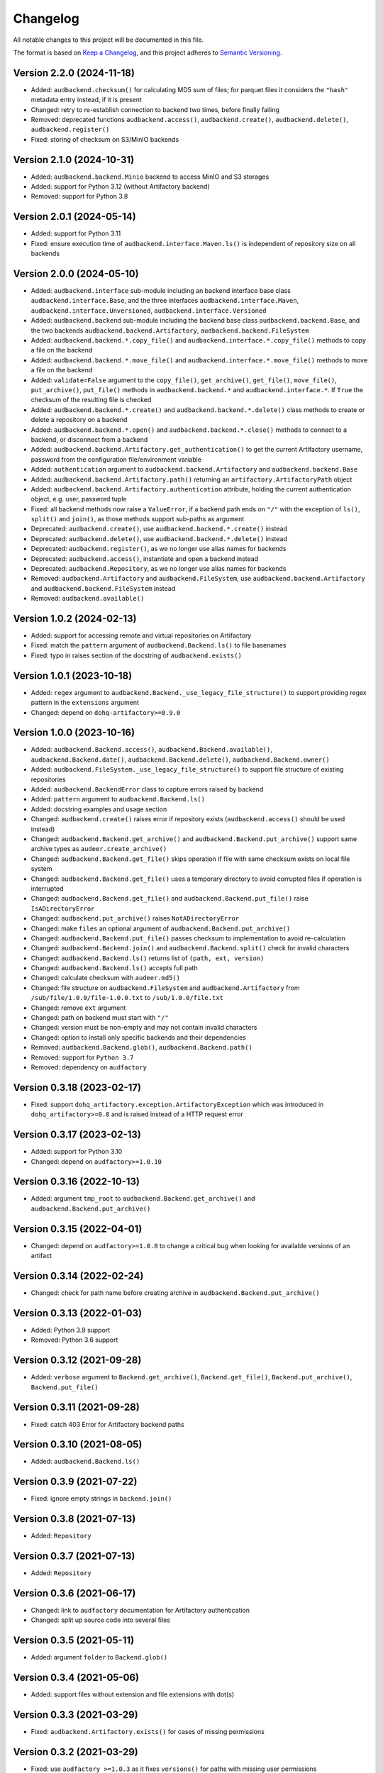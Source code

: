 Changelog
=========

All notable changes to this project will be documented in this file.

The format is based on `Keep a Changelog`_,
and this project adheres to `Semantic Versioning`_.


Version 2.2.0 (2024-11-18)
--------------------------

* Added: ``audbackend.checksum()``
  for calculating MD5 sum of files;
  for parquet files
  it considers the ``"hash"`` metadata entry instead,
  if it is present
* Changed: retry to re-establish connection to backend two times,
  before finally failing
* Removed: deprecated functions
  ``audbackend.access()``,
  ``audbackend.create()``,
  ``audbackend.delete()``,
  ``audbackend.register()``
* Fixed: storing of checksum
  on S3/MinIO backends


Version 2.1.0 (2024-10-31)
--------------------------

* Added: ``audbackend.backend.Minio`` backend
  to access MinIO and S3 storages
* Added: support for Python 3.12
  (without Artifactory backend)
* Removed: support for Python 3.8


Version 2.0.1 (2024-05-14)
--------------------------

* Added: support for Python 3.11
* Fixed: ensure execution time of
  ``audbackend.interface.Maven.ls()``
  is independent of repository size
  on all backends


Version 2.0.0 (2024-05-10)
--------------------------

* Added: ``audbackend.interface`` sub-module
  including an backend interface base class
  ``audbackend.interface.Base``,
  and the three interfaces
  ``audbackend.interface.Maven``,
  ``audbackend.interface.Unversioned``,
  ``audbackend.interface.Versioned``
* Added: ``audbackend.backend`` sub-module
  including the backend base class
  ``audbackend.backend.Base``,
  and the two backends
  ``audbackend.backend.Artifactory``,
  ``audbackend.backend.FileSystem``
* Added: ``audbackend.backend.*.copy_file()``
  and ``audbackend.interface.*.copy_file()``
  methods
  to copy a file on the backend
* Added: ``audbackend.backend.*.move_file()``
  and ``audbackend.interface.*.move_file()``
  methods
  to move a file on the backend
* Added: ``validate=False`` argument to the
  ``copy_file()``,
  ``get_archive()``,
  ``get_file()``,
  ``move_file()``,
  ``put_archive()``,
  ``put_file()``
  methods in ``audbackend.backend.*``
  and ``audbackend.interface.*``.
  If ``True``
  the checksum of the resulting file is checked
* Added: ``audbackend.backend.*.create()``
  and ``audbackend.backend.*.delete()``
  class methods
  to create or delete a repository
  on a backend
* Added: ``audbackend.backend.*.open()``
  and ``audbackend.backend.*.close()``
  methods
  to connect to a backend,
  or disconnect from a backend
* Added: ``audbackend.backend.Artifactory.get_authentication()``
  to get the current Artifactory username, password
  from the configuration file/environment variable
* Added: ``authentication`` argument
  to ``audbackend.backend.Artifactory``
  and ``audbackend.backend.Base``
* Added: ``audbackend.backend.Artifactory.path()``
  returning an ``artifactory.ArtifactoryPath`` object
* Added: ``audbackend.backend.Artifactory.authentication``
  attribute,
  holding the current authentication object,
  e.g. user, password tuple
* Fixed: all backend methods now raise a ``ValueError``,
  if a backend path ends on ``"/"``
  with the exception of ``ls()``,
  ``split()``
  and ``join()``,
  as those methods support sub-paths as argument
* Deprecated: ``audbackend.create()``,
  use ``audbackend.backend.*.create()`` instead
* Deprecated: ``audbackend.delete()``,
  use ``audbackend.backend.*.delete()`` instead
* Deprecated: ``audbackend.register()``,
  as we no longer use alias names
  for backends
* Deprecated: ``audbackend.access()``,
  instantiate and open a backend instead
* Deprecated: ``audbackend.Repository``,
  as we no longer use alias names
  for backends
* Removed: ``audbackend.Artifactory``
  and ``audbackend.FileSystem``,
  use
  ``audbackend.backend.Artifactory``
  and ``audbackend.backend.FileSystem``
  instead
* Removed: ``audbackend.available()``


Version 1.0.2 (2024-02-13)
--------------------------

* Added: support for accessing
  remote and virtual repositories
  on Artifactory
* Fixed: match the ``pattern`` argument
  of ``audbackend.Backend.ls()``
  to file basenames
* Fixed: typo in raises section
  of the docstring
  of ``audbackend.exists()``


Version 1.0.1 (2023-10-18)
--------------------------

* Added: ``regex`` argument
  to ``audbackend.Backend._use_legacy_file_structure()``
  to support providing regex pattern
  in the ``extensions`` argument
* Changed: depend on ``dohq-artifactory>=0.9.0``


Version 1.0.0 (2023-10-16)
--------------------------

* Added:
  ``audbackend.Backend.access()``,
  ``audbackend.Backend.available()``,
  ``audbackend.Backend.date()``,
  ``audbackend.Backend.delete()``,
  ``audbackend.Backend.owner()``
* Added:
  ``audbackend.FileSystem._use_legacy_file_structure()``
  to support file structure of existing repositories
* Added: ``audbackend.BackendError`` class to capture errors raised by backend
* Added: ``pattern`` argument to ``audbackend.Backend.ls()``
* Added: docstring examples and usage section
* Changed: ``audbackend.create()`` raises error if repository exists
  (``audbackend.access()`` should be used instead)
* Changed: ``audbackend.Backend.get_archive()``
  and ``audbackend.Backend.put_archive()``
  support same archive types as ``audeer.create_archive()``
* Changed: ``audbackend.Backend.get_file()``
  skips operation if file with same checksum exists on local file system
* Changed: ``audbackend.Backend.get_file()`` uses a temporary directory
  to avoid corrupted files if operation is interrupted
* Changed: ``audbackend.Backend.get_file()``
  and ``audbackend.Backend.put_file()`` raise ``IsADirectoryError``
* Changed: ``audbackend.put_archive()`` raises ``NotADirectoryError``
* Changed: make ``files`` an optional argument of
  ``audbackend.Backend.put_archive()``
* Changed: ``audbackend.Backend.put_file()``
  passes checksum to implementation to avoid re-calculation
* Changed: ``audbackend.Backend.join()`` and ``audbackend.Backend.split()``
  check for invalid characters
* Changed: ``audbackend.Backend.ls()`` returns list of ``(path, ext, version)``
* Changed: ``audbackend.Backend.ls()`` accepts full path
* Changed: calculate checksum with ``audeer.md5()``
* Changed: file structure on ``audbackend.FileSystem``
  and ``audbackend.Artifactory`` from
  ``/sub/file/1.0.0/file-1.0.0.txt``
  to
  ``/sub/1.0.0/file.txt``
* Changed: remove ``ext`` argument
* Changed: path on backend must start with ``"/"``
* Changed: version must be non-empty and may not contain invalid characters
* Changed: option to install only specific backends
  and their dependencies
* Removed:
  ``audbackend.Backend.glob()``,
  ``audbackend.Backend.path()``
* Removed: support for ``Python 3.7``
* Removed: dependency on ``audfactory``


Version 0.3.18 (2023-02-17)
---------------------------

* Fixed: support ``dohq_artifactory.exception.ArtifactoryException``
  which was introduced in ``dohq_artifactory>=0.8``
  and is raised instead of a HTTP request error


Version 0.3.17 (2023-02-13)
---------------------------

* Added: support for Python 3.10
* Changed: depend on ``audfactory>=1.0.10``


Version 0.3.16 (2022-10-13)
---------------------------

* Added: argument ``tmp_root`` to
  ``audbackend.Backend.get_archive()`` and
  ``audbackend.Backend.put_archive()``


Version 0.3.15 (2022-04-01)
---------------------------

* Changed: depend on ``audfactory>=1.0.8``
  to change a critical bug
  when looking for available versions of an artifact


Version 0.3.14 (2022-02-24)
---------------------------

* Changed: check for path name before creating archive
  in ``audbackend.Backend.put_archive()``


Version 0.3.13 (2022-01-03)
---------------------------

* Added: Python 3.9 support
* Removed: Python 3.6 support


Version 0.3.12 (2021-09-28)
---------------------------

* Added: ``verbose`` argument to
  ``Backend.get_archive()``,
  ``Backend.get_file()``,
  ``Backend.put_archive()``,
  ``Backend.put_file()``


Version 0.3.11 (2021-09-28)
---------------------------

* Fixed: catch 403 Error for Artifactory backend paths


Version 0.3.10 (2021-08-05)
---------------------------

* Added: ``audbackend.Backend.ls()``


Version 0.3.9 (2021-07-22)
--------------------------

* Fixed: ignore empty strings in ``backend.join()``


Version 0.3.8 (2021-07-13)
--------------------------

* Added: ``Repository``


Version 0.3.7 (2021-07-13)
--------------------------

* Added: ``Repository``


Version 0.3.6 (2021-06-17)
--------------------------

* Changed: link to ``audfactory`` documentation for Artifactory authentication
* Changed: split up source code into several files


Version 0.3.5 (2021-05-11)
--------------------------

* Added: argument ``folder`` to ``Backend.glob()``


Version 0.3.4 (2021-05-06)
--------------------------

* Added: support files without extension and file extensions with dot(s)


Version 0.3.3 (2021-03-29)
--------------------------

* Fixed: ``audbackend.Artifactory.exists()`` for cases of missing permissions


Version 0.3.2 (2021-03-29)
--------------------------

* Fixed: use ``audfactory >=1.0.3`` as it fixes ``versions()``
  for paths with missing user permissions


Version 0.3.1 (2021-03-26)
--------------------------

* Changed: adjust Python package keywords to ``artifactory``, ``filesystem``
* Fixed: contribution section in documentation now provides correct links
  and explains Artifactory server access for running tests


Version 0.3.0 (2021-03-26)
--------------------------

* Added: open source release on Github
* Changed: use ``audfactory`` >=1.0.0
* Changed: use public Artifactory server for tests


Version 0.2.0 (2021-02-22)
--------------------------

* Added: ``audbackend.FileSystem`` backend
* Changed: rename package to ``audbackend``
* Changed: include ``repository`` argument in the init methods of the backends


Version 0.1.1 (2021-02-19)
--------------------------

* Fixed: missing ``__init__`` file in ``audb_artifactory.core``


Version 0.1.0 (2021-02-19)
--------------------------

* Added: Initial release
* Added: ``audb_artifactory.Artifactory``


.. _Keep a Changelog:
    https://keepachangelog.com/en/1.0.0/
.. _Semantic Versioning:
    https://semver.org/spec/v2.0.0.html
